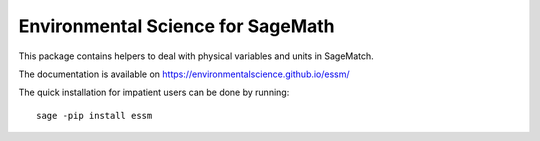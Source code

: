==================================
Environmental Science for SageMath
==================================

.. image:: https://img.shields.io/travis/environmentalscience/essm.svg
        :target: https://travis-ci.org/environmentalscience/essm

.. image:: https://img.shields.io/coveralls/environmentalscience/essm.svg
        :target: https://coveralls.io/r/environmentalscience/essm

.. image:: https://img.shields.io/github/tag/environmentalscience/essm.svg
        :target: https://github.com/environmentalscience/essm/releases

.. image:: https://img.shields.io/pypi/dm/essm.svg
        :target: https://pypi.python.org/pypi/essm

.. image:: https://img.shields.io/github/license/environmentalscience/essm.svg
        :target: https://github.com/environmentalscience/essm/blob/master/LICENSE

This package contains helpers to deal with physical variables and units
in SageMatch.

The documentation is available on
https://environmentalscience.github.io/essm/

The quick installation for impatient users can be done by running::

    sage -pip install essm
